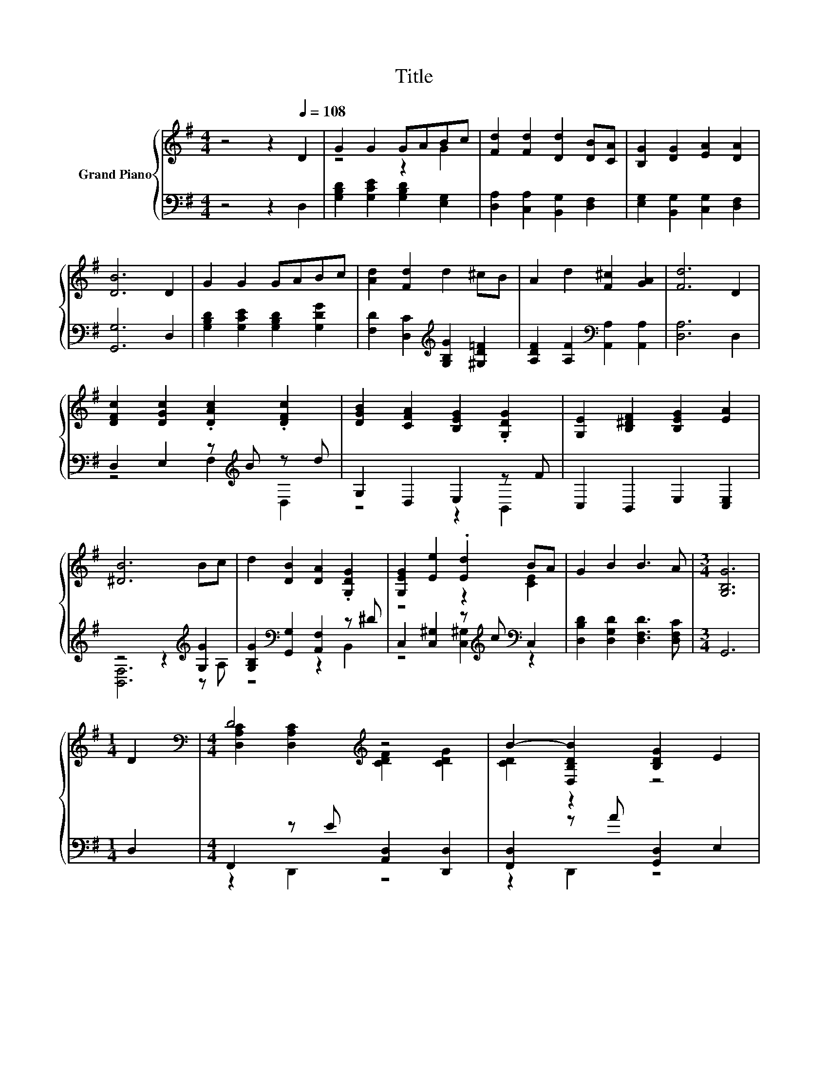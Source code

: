 X:1
T:Title
%%score { ( 1 3 ) | ( 2 4 ) }
L:1/8
M:4/4
K:G
V:1 treble nm="Grand Piano"
V:3 treble 
V:2 bass 
V:4 bass 
V:1
 z4 z2[Q:1/4=108] D2 | G2 G2 GABc | [Fd]2 [Fd]2 [Dd]2 [DB][CA] | [B,G]2 [DG]2 [EA]2 [DA]2 | %4
 [DB]6 D2 | G2 G2 GABc | [Ad]2 [Fd]2 d2 ^cB | A2 d2 [F^c]2 [GA]2 | [Fd]6 D2 | %9
 [DFc]2 [DGc]2 .[DAc]2 .[DFc]2 | [DGB]2 [CFA]2 [B,EG]2 .[G,DG]2 | [G,E]2 [B,^DF]2 [B,EG]2 [EA]2 | %12
 [^DB]6 Bc | d2 [DB]2 [DA]2 .[G,DG]2 | [G,EG]2 [Ee]2 .[Ed]2 BA | G2 B2 B3 A |[M:3/4] [G,B,G]6 | %17
[M:1/4] D2 |[M:4/4][K:bass] D4[K:treble] z4 | B2- [D,B,DB]2 [B,DG]2 E2 | %20
 E2- [E,B,DE]2[K:treble] [DE^G]2 cB |[M:3/4] A2- [CEA-]2 [CEA]2 |[M:1/4] A2 | %23
[M:4/4] B2 c2 d2 [A^d]2 | [^Ge]2 [EB]2 dcBA | G2 B2 B3 A |[M:3/4] [B,G]6 |] %27
V:2
 z4 z2 D,2 | [G,B,D]2 [G,CE]2 [G,B,D]2 [E,G,]2 | [D,A,]2 [C,A,]2 [B,,G,]2 [D,F,]2 | %3
 [E,G,]2 [B,,G,]2 [C,G,]2 [D,F,]2 | [G,,G,]6 D,2 | [G,B,D]2 [G,CE]2 [G,B,D]2 [G,DG]2 | %6
 [F,D]2 [D,C]2[K:treble] [G,B,G]2 [^G,D=F]2 | [A,DF]2 [A,F]2[K:bass] [A,,A,]2 [A,,A,]2 | %8
 [D,A,]6 D,2 | D,2 E,2 z[K:treble] B z d | G,2 D,2 E,2 z F | C,2 B,,2 E,2 [C,E,]2 | %12
 z4 z2[K:treble] [G,G]2 | [G,B,G]2[K:bass] [G,,G,]2 [A,,F,]2 z ^D | %14
 C,2 [C,^G,]2 z[K:treble] c[K:bass] C,2 | [D,B,D]2 [D,G,D]2 [D,F,D]3 [D,F,C] |[M:3/4] G,,6 | %17
[M:1/4] D,2 |[M:4/4] F,,2 z E [A,,D,]2 [D,,D,]2 | [F,,D,]2 z A [G,,D,]2 E,2 | %20
 ^G,,2 z F [B,,E,]2 [E,,E,]2 |[M:3/4] [A,,E,]2 [E,,E,]2 [A,,E,]2 |[M:1/4][K:treble] [CDF]2 | %23
[M:4/4] [B,DG]2 [A,CF]2 [G,B,G]2[K:bass] [=F,A,]2 | [E,B,]2 [E,^G,]2 [A,,A,]2 [B,,A,]2 | %25
 [D,B,D]2 [D,G,D]2 [D,F,D]3 [D,F,C] |[M:3/4] [G,,G,]6 |] %27
V:3
 x8 | z4 z2 G2 | x8 | x8 | x8 | x8 | x8 | x8 | x8 | x8 | x8 | x8 | x8 | x8 | z4 z2 [CE]2 | x8 | %16
[M:3/4] x6 |[M:1/4] x2 |[M:4/4][K:bass] [D,A,C]2 [D,A,C]2[K:treble] [CDF]2 [CDG]2 | [CD]2 z2 z4 | %20
 [E,B,D]2 z2[K:treble] z2 [DE]2 |[M:3/4] [CE]2 z2 z2 |[M:1/4] x2 |[M:4/4] x8 | z4 E2 E2 | x8 | %26
[M:3/4] x6 |] %27
V:4
 x8 | x8 | x8 | x8 | x8 | x8 | x4[K:treble] x4 | x4[K:bass] x4 | x8 | z4 F,2[K:treble] D,2 | %10
 z4 z2 B,,2 | x8 | [B,,F,]6[K:treble] z A, | z4[K:bass] z2 B,,2 | %14
 z4 [C,^G,]2[K:treble][K:bass] z2 | x8 |[M:3/4] x6 |[M:1/4] x2 |[M:4/4] z2 D,,2 z4 | z2 D,,2 z4 | %20
 z2 E,,2 z4 |[M:3/4] x6 |[M:1/4][K:treble] x2 |[M:4/4] x6[K:bass] x2 | x8 | x8 |[M:3/4] x6 |] %27


